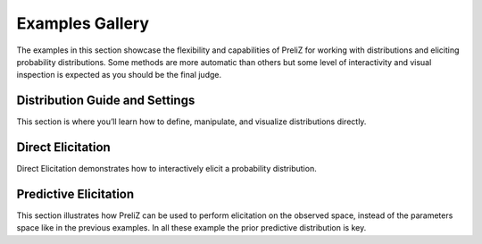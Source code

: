 Examples Gallery
================

The examples in this section showcase the flexibility and capabilities of PreliZ for working with distributions and eliciting probability distributions. Some methods are more automatic than others but some level of interactivity and visual inspection is expected as you should be the final judge.

Distribution Guide and Settings
-------------------------------

This section is where you’ll learn how to define, manipulate, and visualize distributions directly.

.. grid:: 1 2 3 3
   :gutter: 2 2 3 3

   .. grid-item-card::
      :link: ./examples/gallery/working_with_distributions.html
      :text-align: center
      :shadow: none
      :class-card: example-gallery

      .. image:: examples/img/work_with_dist.png
         :alt: Working with Distributions

      +++
      Working with Distributions

   .. grid-item-card::
      :link: ./examples/gallery/global_settings.html
      :text-align: center
      :shadow: none
      :class-card: example-gallery

      .. image:: examples/img/global_settings.png
         :alt: Global Settings

      +++
      Global Settings

Direct Elicitation
------------------

Direct Elicitation demonstrates how to interactively elicit a probability distribution.

.. grid:: 1 2 3 3
   :gutter: 2 2 3 3

   .. grid-item-card::
      :link: ./examples/gallery/direct_elicitation_1D.html
      :text-align: center
      :shadow: none
      :class-card: example-gallery

      .. image:: examples/img/direct_elicitation_1D.png
         :alt: Direct Elicitation in 1D

      +++
      Direct Elicitation in 1D

   .. grid-item-card::
      :link: ./examples/gallery/direct_elicitation_ND.html
      :text-align: center
      :shadow: none
      :class-card: example-gallery

      .. image:: examples/img/direct_elicitation_ND.png
         :alt: Direct Elicitation in ND

      +++
      Direct Elicitation in ND


Predictive Elicitation
----------------------

This section illustrates how PreliZ can be used to perform elicitation on the observed space, instead of the parameters space like in the previous examples. In all these example the prior predictive distribution is key.

.. grid:: 1 2 3 3
   :gutter: 2 2 3 3

   .. grid-item-card::
      :link: ./examples/gallery/predictive_explorer.html
      :text-align: center
      :shadow: none
      :class-card: example-gallery

      .. image:: examples/img/predictive_explorer.png
         :alt: Predictive Explorer

      +++
      Predictive Explorer

   .. grid-item-card::
      :link: ./examples/gallery/ppa.html
      :text-align: center
      :shadow: none
      :class-card: example-gallery

      .. image:: examples/img/ppa.png
         :alt: ppa

      +++
      Prior predictive assistant
